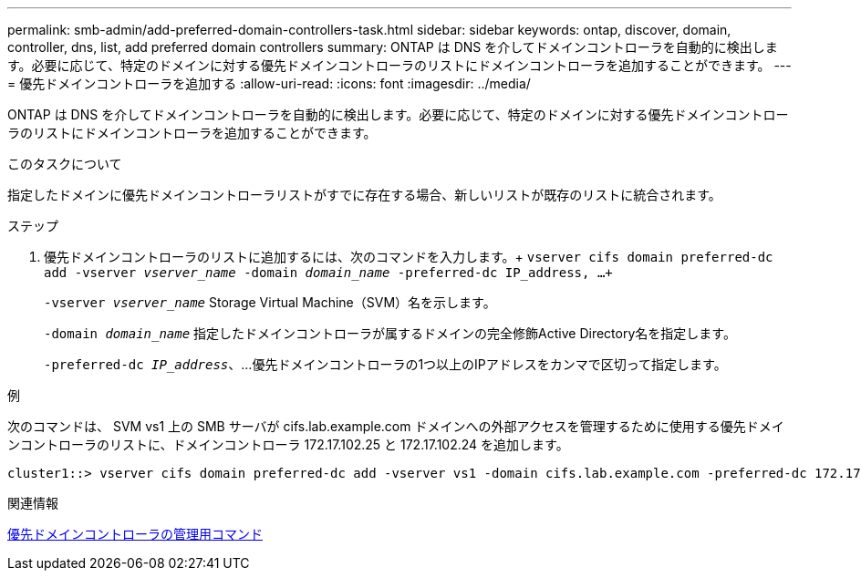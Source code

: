 ---
permalink: smb-admin/add-preferred-domain-controllers-task.html 
sidebar: sidebar 
keywords: ontap, discover, domain, controller, dns, list, add preferred domain controllers 
summary: ONTAP は DNS を介してドメインコントローラを自動的に検出します。必要に応じて、特定のドメインに対する優先ドメインコントローラのリストにドメインコントローラを追加することができます。 
---
= 優先ドメインコントローラを追加する
:allow-uri-read: 
:icons: font
:imagesdir: ../media/


[role="lead"]
ONTAP は DNS を介してドメインコントローラを自動的に検出します。必要に応じて、特定のドメインに対する優先ドメインコントローラのリストにドメインコントローラを追加することができます。

.このタスクについて
指定したドメインに優先ドメインコントローラリストがすでに存在する場合、新しいリストが既存のリストに統合されます。

.ステップ
. 優先ドメインコントローラのリストに追加するには、次のコマンドを入力します。+
`vserver cifs domain preferred-dc add -vserver _vserver_name_ -domain _domain_name_ -preferred-dc IP_address, ...+`
+
`-vserver _vserver_name_` Storage Virtual Machine（SVM）名を示します。

+
`-domain _domain_name_` 指定したドメインコントローラが属するドメインの完全修飾Active Directory名を指定します。

+
`-preferred-dc _IP_address_`、...優先ドメインコントローラの1つ以上のIPアドレスをカンマで区切って指定します。



.例
次のコマンドは、 SVM vs1 上の SMB サーバが cifs.lab.example.com ドメインへの外部アクセスを管理するために使用する優先ドメインコントローラのリストに、ドメインコントローラ 172.17.102.25 と 172.17.102.24 を追加します。

[listing]
----
cluster1::> vserver cifs domain preferred-dc add -vserver vs1 -domain cifs.lab.example.com -preferred-dc 172.17.102.25,172.17.102.24
----
.関連情報
xref:commands-manage-preferred-domain-controllers-reference.adoc[優先ドメインコントローラの管理用コマンド]
